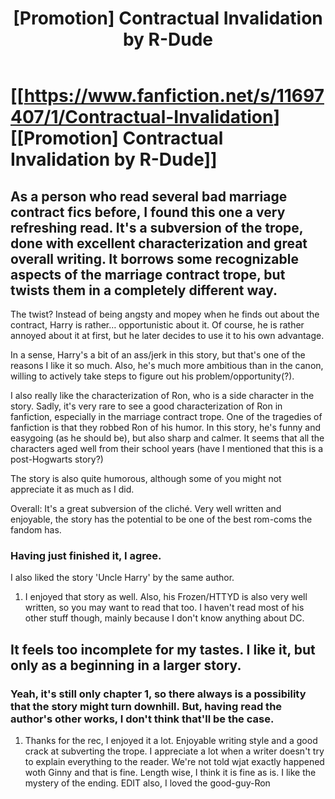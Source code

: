 #+TITLE: [Promotion] Contractual Invalidation by R-Dude

* [[https://www.fanfiction.net/s/11697407/1/Contractual-Invalidation][[Promotion] Contractual Invalidation by R-Dude]]
:PROPERTIES:
:Author: M-Cheese
:Score: 3
:DateUnix: 1451385352.0
:DateShort: 2015-Dec-29
:FlairText: Promotion
:END:

** As a person who read several bad marriage contract fics before, I found this one a very refreshing read. It's a subversion of the trope, done with excellent characterization and great overall writing. It borrows some recognizable aspects of the marriage contract trope, but twists them in a completely different way.

The twist? Instead of being angsty and mopey when he finds out about the contract, Harry is rather... opportunistic about it. Of course, he is rather annoyed about it at first, but he later decides to use it to his own advantage.

In a sense, Harry's a bit of an ass/jerk in this story, but that's one of the reasons I like it so much. Also, he's much more ambitious than in the canon, willing to actively take steps to figure out his problem/opportunity(?).

I also really like the characterization of Ron, who is a side character in the story. Sadly, it's very rare to see a good characterization of Ron in fanfiction, especially in the marriage contract trope. One of the tragedies of fanfiction is that they robbed Ron of his humor. In this story, he's funny and easygoing (as he should be), but also sharp and calmer. It seems that all the characters aged well from their school years (have I mentioned that this is a post-Hogwarts story?)

The story is also quite humorous, although some of you might not appreciate it as much as I did.

Overall: It's a great subversion of the cliché. Very well written and enjoyable, the story has the potential to be one of the best rom-coms the fandom has.
:PROPERTIES:
:Author: M-Cheese
:Score: 2
:DateUnix: 1451385362.0
:DateShort: 2015-Dec-29
:END:

*** Having just finished it, I agree.

I also liked the story 'Uncle Harry' by the same author.
:PROPERTIES:
:Author: Ruljinn
:Score: 3
:DateUnix: 1451419046.0
:DateShort: 2015-Dec-29
:END:

**** I enjoyed that story as well. Also, his Frozen/HTTYD is also very well written, so you may want to read that too. I haven't read most of his other stuff though, mainly because I don't know anything about DC.
:PROPERTIES:
:Author: M-Cheese
:Score: 1
:DateUnix: 1451422136.0
:DateShort: 2015-Dec-30
:END:


** It feels too incomplete for my tastes. I like it, but only as a beginning in a larger story.
:PROPERTIES:
:Author: LocalMadman
:Score: 1
:DateUnix: 1451419297.0
:DateShort: 2015-Dec-29
:END:

*** Yeah, it's still only chapter 1, so there always is a possibility that the story might turn downhill. But, having read the author's other works, I don't think that'll be the case.
:PROPERTIES:
:Author: M-Cheese
:Score: 1
:DateUnix: 1451422444.0
:DateShort: 2015-Dec-30
:END:

**** Thanks for the rec, I enjoyed it a lot. Enjoyable writing style and a good crack at subverting the trope. I appreciate a lot when a writer doesn't try to explain everything to the reader. We're not told wjat exactly happened woth Ginny and that is fine. Length wise, I think it is fine as is. I like the mystery of the ending. EDIT also, I loved the good-guy-Ron
:PROPERTIES:
:Score: 1
:DateUnix: 1451455696.0
:DateShort: 2015-Dec-30
:END:
